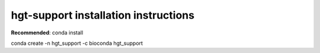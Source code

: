 hgt-support installation instructions
=============================

**Recommended**:
conda install

conda create -n hgt_support -c bioconda hgt_support

